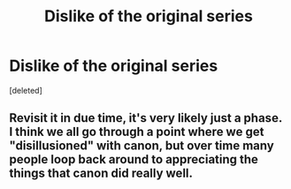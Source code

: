 #+TITLE: Dislike of the original series

* Dislike of the original series
:PROPERTIES:
:Score: 0
:DateUnix: 1550974191.0
:DateShort: 2019-Feb-24
:FlairText: Discussion
:END:
[deleted]


** Revisit it in due time, it's very likely just a phase. I think we all go through a point where we get "disillusioned" with canon, but over time many people loop back around to appreciating the things that canon did really well.
:PROPERTIES:
:Author: AnimaLepton
:Score: 2
:DateUnix: 1550974461.0
:DateShort: 2019-Feb-24
:END:
